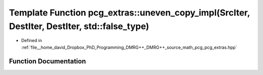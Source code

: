 .. _exhale_function_namespacepcg__extras_1a7150076de2f368a305a6123f3004e5a3:

Template Function pcg_extras::uneven_copy_impl(SrcIter, DestIter, DestIter, std::false_type)
============================================================================================

- Defined in :ref:`file__home_david_Dropbox_PhD_Programming_DMRG++_DMRG++_source_math_pcg_pcg_extras.hpp`


Function Documentation
----------------------


.. doxygenfunction:: pcg_extras::uneven_copy_impl(SrcIter, DestIter, DestIter, std::false_type)
